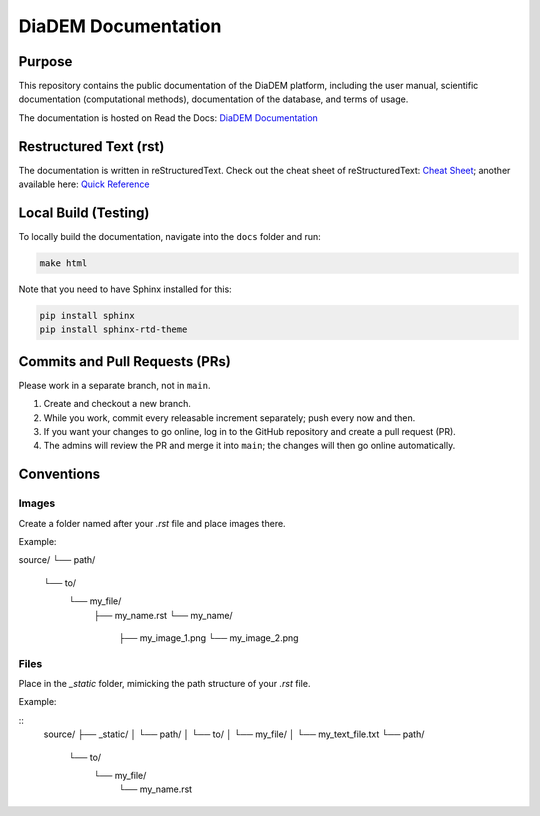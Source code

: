 DiaDEM Documentation
====================

Purpose
-------
This repository contains the public documentation of the DiaDEM platform, including the user manual, scientific documentation (computational methods), documentation of the database, and terms of usage.

The documentation is hosted on Read the Docs: `DiaDEM Documentation <https://diadem.readthedocs.io/en/latest/>`_

Restructured Text (rst)
-----------------------
The documentation is written in reStructuredText. Check out the cheat sheet of reStructuredText: `Cheat Sheet <https://github.com/ralsina/rst-cheatsheet/blob/master/rst-cheatsheet.rst>`_; another available here: `Quick Reference <https://docutils.sourceforge.io/docs/user/rst/quickref.html>`_

Local Build (Testing)
---------------------
To locally build the documentation, navigate into the ``docs`` folder and run:

.. code-block:: sh

    make html

Note that you need to have Sphinx installed for this:

.. code-block:: sh

    pip install sphinx
    pip install sphinx-rtd-theme

Commits and Pull Requests (PRs)
-------------------------------
Please work in a separate branch, not in ``main``.

1. Create and checkout a new branch.
2. While you work, commit every releasable increment separately; push every now and then.
3. If you want your changes to go online, log in to the GitHub repository and create a pull request (PR).
4. The admins will review the PR and merge it into ``main``; the changes will then go online automatically.


Conventions
-----------

Images
~~~~~~

Create a folder named after your `.rst` file and place images there.

Example:

source/
└── path/
    └── to/
        └── my_file/
            ├── my_name.rst
            └── my_name/
                ├── my_image_1.png
                └── my_image_2.png


Files
~~~~~

Place in the `_static` folder, mimicking the path structure of your `.rst` file.

Example:

::
    source/
    ├── _static/
    │   └── path/
    │       └── to/
    │           └── my_file/
    │               └── my_text_file.txt
    └── path/
        └── to/
            └── my_file/
                └── my_name.rst